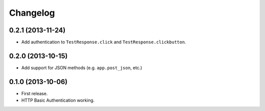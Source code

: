 Changelog
---------

0.2.1 (2013-11-24)
++++++++++++++++++

* Add authentication to ``TestResponse.click`` and ``TestResponse.clickbutton``.

0.2.0 (2013-10-15)
++++++++++++++++++

* Add support for JSON methods (e.g. ``app.post_json``, etc.)

0.1.0 (2013-10-06)
++++++++++++++++++

* First release.
* HTTP Basic Authentication working.
